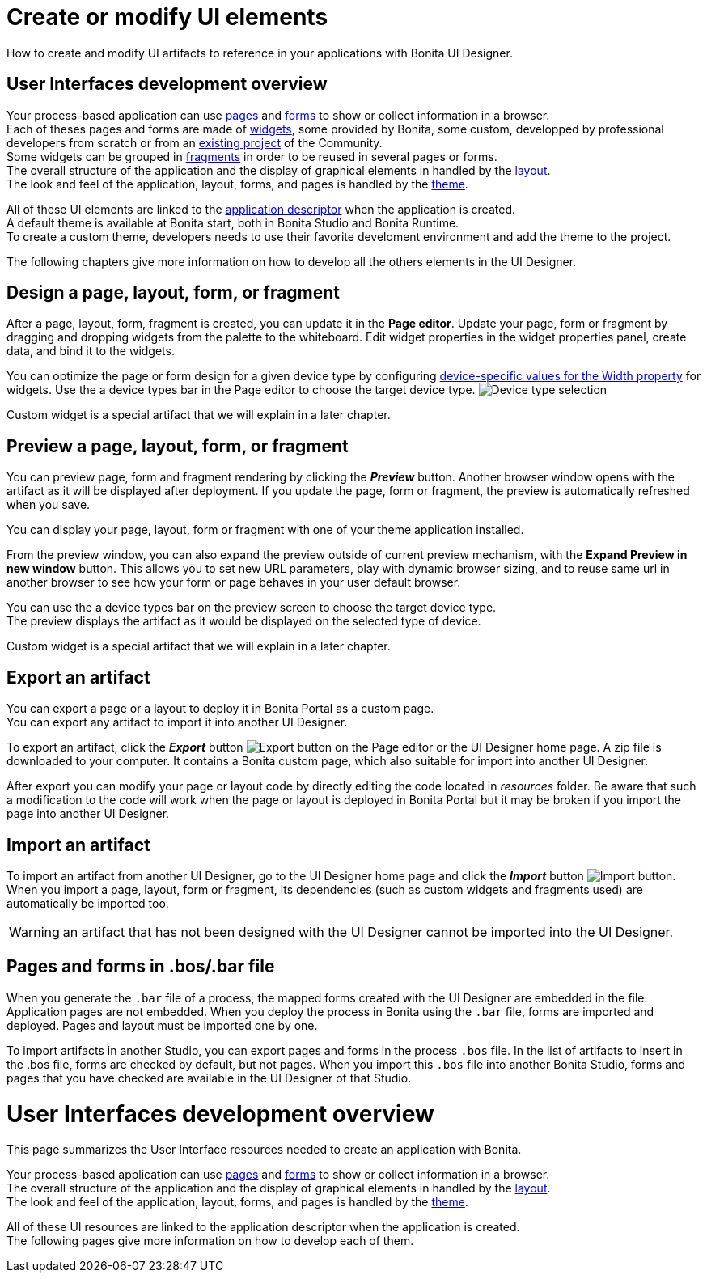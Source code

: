 = Create or modify UI elements
:description: How to create and modify UI elements to reference in your applications with Bonita UI Designer.

How to create and modify UI artifacts to reference in your applications with Bonita UI Designer.

== User Interfaces development overview

Your process-based application can use xref:pages-develoment.adoc[pages] and xref:forms-development.adoc[forms] to show or collect information in a browser. +
Each of theses pages and forms are made of xref:widgets.adoc[widgets], some provided by Bonita, some custom, developped by professional developers from scratch or from an https://community.bonitasoft.com/project[existing project] of the Community. +
Some widgets can be grouped in xref:fragments.adoc[fragments] in order to be reused in several pages or forms. +
The overall structure of the application and the display of graphical elements in handled by the xref:layout-development.adoc[layout]. +
The look and feel of the application, layout, forms, and pages is handled by the xref:theme-development.adoc[theme].

All of these UI elements are linked to the xref:application-creation.adoc[application descriptor] when the application is created. +
A default theme is available at Bonita start, both in Bonita Studio and Bonita Runtime. +
To create a custom theme, developers needs to use their favorite develoment environment and add the theme to the project. +

The following chapters give more information on how to develop all the others elements in the UI Designer.

== Design a page, layout, form, or fragment

After a page, layout, form, fragment is created, you can update it in the *Page editor*. Update your page, form or fragment by dragging and dropping widgets from the palette to the whiteboard. Edit widget properties in the widget properties panel, create data, and bind it to the widgets.

You can optimize the page or form design for a given device type by configuring xref:widget-properties.adoc[device-specific values for the Width property] for widgets. Use the a device types bar in the Page editor to choose the target device type.
image:images/images-6_0/pb-resolution.png[Device type selection]

Custom widget is a special artifact that we will explain in a later chapter.

== Preview a page, layout, form, or fragment

You can preview page, form and fragment rendering by clicking the *_Preview_* button. Another browser window opens with the artifact as it will be displayed after deployment. If you update the page, form or fragment, the preview is automatically refreshed when you save.

You can display your page, layout, form or fragment with one of your theme application installed.

From the preview window, you can also expand the preview outside of current preview mechanism, with the *Expand Preview in new window* button. This allows you to set new URL parameters, play with dynamic browser sizing, and to reuse same url in another browser to see how your form or page behaves in your user default browser.

You can use the a device types bar on the preview screen to choose the target device type. +
The preview displays the artifact as it would be displayed on the selected type of device.

Custom widget is a special artifact that we will explain in a later chapter.

[#export]

== Export an artifact

You can export a page or a layout to deploy it in Bonita Portal as a custom page. +
You can export any artifact to import it into another UI Designer.

To export an artifact, click the *_Export_* button image:images/images-6_0/pb-export.png[Export button] on the Page editor or the UI Designer home page. A zip file is downloaded to your computer. It contains a Bonita custom page, which also suitable for import into another UI Designer.

After export you can modify your page or layout code by directly editing the code located in _resources_ folder. Be aware that such a modification to the code will work when the page or layout is deployed in Bonita Portal but it may be broken if you import the page into another UI Designer.

[#import]

== Import an artifact

To import an artifact from another UI Designer, go to the UI Designer home page and click the *_Import_* button image:images/images-6_0/pb-import.png[Import button]. When you import a page, layout, form or fragment, its dependencies (such as custom widgets and fragments used) are automatically be imported too.

WARNING: an artifact that has not been designed with the UI Designer cannot be imported into the UI Designer.

== Pages and forms in .bos/.bar file

When you generate the `.bar` file of a process, the mapped forms created with the UI Designer are embedded in the file. Application pages are not embedded. When you deploy the process in Bonita using the `.bar` file, forms are imported and deployed. Pages and layout must be imported one by one.

To import artifacts in another Studio, you can export pages and forms in the process `.bos` file. In the list of artifacts to insert in the .bos file, forms are checked by default, but not pages. When you import this `.bos` file into another Bonita Studio, forms and pages that you have checked are available in the UI Designer of that Studio.

= User Interfaces development overview
:description: This page summarizes the User Interface resources needed to create an application with Bonita.

This page summarizes the User Interface resources needed to create an application with Bonita.

Your process-based application can use xref:pages-develoment.adoc[pages] and xref:forms-development.adoc[forms] to show or collect information in a browser. +
The overall structure of the application and the display of graphical elements in handled by the xref:layout-development.adoc[layout]. +
The look and feel of the application, layout, forms, and pages is handled by the xref:theme-development.adoc[theme].

All of these UI resources are linked to the application descriptor when the application is created. +
The following pages give more information on how to develop each of them.
